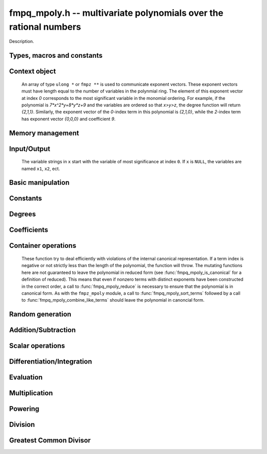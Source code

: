 .. _fmpq-mpoly:

**fmpq_mpoly.h** -- multivariate polynomials over the rational numbers
===============================================================================

Description.

Types, macros and constants
-------------------------------------------------------------------------------

.. type:: fmpq_mpoly_ctx_struct

.. type:: fmpq_mpoly_ctx_t

    Description.

.. type:: fmpq_mpoly_struct

.. type:: fmpq_mpoly_t

    Description.


Context object
--------------------------------------------------------------------------------


    An array of type ``ulong *`` or ``fmpz **`` is used to communicate
    exponent vectors. These exponent vectors must have length equal to the
    number of variables in the polynmial ring.
    The element of this exponent vector at index `0`
    corresponds to the most significant variable in the monomial ordering.
    For example, if the polynomial is `7*x^2*y+8*y*z+9` and the variables are
    ordered so that `x>y>z`, the degree function will return `{2,1,1}`.
    Similarly, the exponent vector of the `0`-index term in this polynomial is
    `{2,1,0}`, while the `2`-index term has exponent vector `{0,0,0}` and
    coefficient `9`.

.. function:: void fmpq_mpoly_ctx_init(fmpq_mpoly_ctx_t ctx, slong nvars, const ordering_t ord)

    Initialise a context object for a polynomial ring with the given number of variables and the given ordering.
    The possibilities for the ordering are ``ORD_LEX``, ``ORD_DEGLEX`` and ``ORD_DEGREVLEX``.

.. function:: slong fmpq_mpoly_ctx_nvars(const fmpq_mpoly_ctx_t ctx)

    Return the number of variables used to initialize the context.

.. function:: ordering_t fmpq_mpoly_ctx_ord(const fmpq_mpoly_ctx_t ctx)

    Return the ordering used to initialize the context.

.. function:: void fmpq_mpoly_ctx_clear(fmpq_mpoly_ctx_t ctx)

    Release up any space allocated by an ``fmpq_mpoly_ctx_t``.


Memory management
--------------------------------------------------------------------------------


.. function:: void fmpq_mpoly_init(fmpq_mpoly_t A, const fmpq_mpoly_ctx_t ctx)

    Initialise ``A`` for use with the given an initialised context object. Its value is set to zero.
    By default 8 bits are allocated for the exponent widths.

.. function:: void fmpq_mpoly_init2(fmpq_mpoly_t A, slong alloc, const fmpq_mpoly_ctx_t ctx)

    Initialise ``A`` for use with the given an initialised context object. Its value is set to zero.
    It is allocated with space for ``alloc`` terms, and 8 bits are allocated for the exponents.

.. function:: void fmpq_mpoly_init3(fmpq_mpoly_t A, slong alloc, mp_bitcnt_t bits, const fmpq_mpoly_ctx_t ctx)

    Initialise ``A`` for use with the given an initialised context object. Its value is set to zero.
    It is allocated with space for ``alloc`` terms, and ``bits`` bits are allocated for the exponents.

.. function:: void fmpq_mpoly_fit_length(fmpq_mpoly_t A, slong len, const fmpq_mpoly_ctx_t ctx)

    Ensure that ``A`` has space for at least ``len`` terms.

.. function:: void fmpq_mpoly_fit_bits(fmpq_mpoly_t A, mp_bitcnt_t bits, const fmpq_mpoly_ctx_t ctx)

    Ensure that the exponent fields of ``A`` have at least ``bits`` bits.

.. function:: void fmpq_mpoly_realloc(fmpq_mpoly_t A, slong alloc, const fmpq_mpoly_ctx_t ctx)

    Reallocate ``A`` to have space for ``alloc`` terms. 
    Assumes the current length of the polynomial is not greater than ``alloc``.

.. function:: void fmpq_mpoly_clear(fmpq_mpoly_t A, const fmpq_mpoly_ctx_t ctx)

    Release any space allocated for ``A``.


Input/Output
--------------------------------------------------------------------------------

    The variable strings in ``x`` start with the variable of most significance at index ``0``. If ``x`` is ``NULL``, the variables are named ``x1``, ``x2``, ect.

.. function:: char * fmpq_mpoly_get_str_pretty(const fmpq_mpoly_t A, const char ** x, const fmpq_mpoly_ctx_t ctx)

    Return a string, which the user is responsible for cleaning up, representing ``A``, given an array of variable strings ``x``.

.. function:: int fmpq_mpoly_fprint_pretty(FILE * file, const fmpq_mpoly_t A, const char ** x, const fmpq_mpoly_ctx_t ctx)

    Print a string representing ``A`` to ``file``.

.. function:: int fmpq_mpoly_print_pretty(const fmpq_mpoly_t A, const char ** x, const fmpq_mpoly_ctx_t ctx)

    Print a string representing ``A`` to ``stdout``.

.. function:: int fmpq_mpoly_set_str_pretty(fmpq_mpoly_t A, const char * str, const char ** x, const fmpq_mpoly_ctx_t ctx)

    Set ``A`` to the polynomial in the null-terminates string ``str`` given an array ``x`` of variable strings.
    If parsing ``str`` fails, ``A`` is set to zero, and ``-1`` is returned. Otherwise, ``0``  is returned.
    The operations ``+``, ``-``, ``*``, and ``/`` are permitted along with integers and the variables in ``x``. The character ``^`` must be immediately followed by the (integer) exponent.
    If any division is not exact, parsing fails.


Basic manipulation
--------------------------------------------------------------------------------


.. function:: void fmpq_mpoly_gen(fmpq_mpoly_t A, slong var, const fmpq_mpoly_ctx_t ctx)

    Set ``A`` to the variable of index ``var``, where ``var = 0`` corresponds to the variable with the most significance with respect to the ordering. 

.. function:: int fmpq_mpoly_is_gen(const fmpq_mpoly_t A, slong var, const fmpq_mpoly_ctx_t ctx)

    If `var \ge 0`, return ``1`` if ``A`` is equal to the `var`-th generator, otherwise return ``0``.
    If `var < 0`, return ``1`` if the polynomial is equal to any generator, otherwise return ``0``.

.. function:: void fmpq_mpoly_set(fmpq_mpoly_t A, const fmpq_mpoly_t B, const fmpq_mpoly_ctx_t ctx)
    
    Set ``A`` to ``B``.

.. function:: int fmpq_mpoly_equal(fmpq_mpoly_t A, const fmpq_mpoly_t B, const fmpq_mpoly_ctx_t ctx)

    Return ``1`` if ``A`` is equal to ``B``, else return ``0``.

.. function:: void fmpq_mpoly_swap(fmpq_mpoly_t A, fmpq_mpoly_t B, const fmpq_mpoly_ctx_t ctx)

    Efficiently swap ``A`` and ``B``.


Constants
--------------------------------------------------------------------------------


.. function:: int fmpq_mpoly_is_fmpq(const fmpq_mpoly_t A, const fmpq_mpoly_ctx_t ctx)

    Return ``1`` if ``A`` is a constant, else return ``0``.

.. function:: void fmpq_mpoly_get_fmpq(fmpq_t c, const fmpq_mpoly_t A, const fmpq_mpoly_ctx_t ctx)

    Assuming that ``A`` is a constant, set ``c`` to this constant.
    This function throws if ``A`` is not a constant.

.. function:: void fmpq_mpoly_set_fmpq(fmpq_mpoly_t A, const fmpq_t c, const fmpq_mpoly_ctx_t ctx);

.. function:: void fmpq_mpoly_set_fmpz(fmpq_mpoly_t A, const fmpz_t c, const fmpq_mpoly_ctx_t ctx);

.. function:: void fmpq_mpoly_set_ui(fmpq_mpoly_t A, ulong c, const fmpq_mpoly_ctx_t ctx);

.. function:: void fmpq_mpoly_set_si(fmpq_mpoly_t A, slong c, const fmpq_mpoly_ctx_t ctx);

    Set ``A`` to the constant ``c``.

.. function:: void fmpq_mpoly_zero(fmpq_mpoly_t A, const fmpq_mpoly_ctx_t ctx)

    Set ``A`` to the constant ``0``.

.. function:: void fmpq_mpoly_one(fmpq_mpoly_t A, const fmpq_mpoly_ctx_t ctx)

    Set ``A`` to the constant ``1``.

.. function:: int fmpq_mpoly_equal_fmpq(const fmpq_mpoly_t A, fmpq_t c, const fmpq_mpoly_ctx_t ctx)

.. function:: int fmpq_mpoly_equal_fmpz(const fmpq_mpoly_t A, fmpz_t c, const fmpq_mpoly_ctx_t ctx)

.. function:: int fmpq_mpoly_equal_ui(const fmpq_mpoly_t A, ulong c, const fmpq_mpoly_ctx_t ctx)

.. function:: int fmpq_mpoly_equal_si(const fmpq_mpoly_t A, slong c, const fmpq_mpoly_ctx_t ctx)

    Return ``1`` if ``A`` is equal to the constant ``c``, else return ``0``.

.. function:: int fmpq_mpoly_is_zero(const fmpq_mpoly_t A, const fmpq_mpoly_ctx_t ctx)

    Return ``1`` if ``A`` is equal to the constant ``0``, else return ``0``.

.. function:: int fmpq_mpoly_is_one(const fmpq_mpoly_t A, const fmpq_mpoly_ctx_t ctx)

    Return ``1`` if ``A`` is equal to the constant ``1``, else return ``0``.


Degrees
--------------------------------------------------------------------------------


.. function:: int fmpq_mpoly_degrees_fit_si(const fmpq_mpoly_t A, const fmpq_mpoly_ctx_t ctx)

    Return ``1`` if the degrees of ``A`` with respect to each variable fit into an ``slong``, otherwise return ``0``.

.. function:: void fmpq_mpoly_degrees_fmpz(fmpz ** degs, const fmpq_mpoly_t A, const fmpq_mpoly_ctx_t ctx)

.. function:: void fmpq_mpoly_degrees_si(slong * degs, const fmpq_mpoly_t A, const fmpq_mpoly_ctx_t ctx)

    Set ``degs`` to the degrees of ``A`` with respect to each variable.
    If ``A`` is zero, all degrees are set to ``-1``.

.. function:: void fmpq_mpoly_degree_fmpz(fmpz_t deg, const fmpz_mpoly_t A, slong var, const fmpz_mpoly_ctx_t ctx)

.. function:: slong fmpq_mpoly_degree_si(const fmpq_mpoly_t A, slong var, const fmpq_mpoly_ctx_t ctx)

    Either return or set ``deg`` to the degree of ``A`` with respect to the variable of index ``var``.
    If ``A`` is zero, the degree is defined to be ``-1``.

.. function:: int fmpq_mpoly_total_degree_fits_si(const fmpq_mpoly_t A, const fmpq_mpoly_ctx_t ctx)

    Return ``1`` if the total degree of ``A`` fits into an ``slong``, otherwise return ``0``.

.. function:: void fmpq_mpoly_total_degree_fmpz(fmpz_t tdeg, const fmpq_mpoly_t A, const fmpq_mpoly_ctx_t ctx)

.. function:: slong fmpq_mpoly_total_degree_si(const fmpq_mpoly_t A, const fmpq_mpoly_ctx_t ctx)

    Either return or set ``tdeg`` to the total degree of ``A``.
    If ``A`` is zero, the total degree is defined to be ``-1``.


Coefficients
--------------------------------------------------------------------------------


.. function:: void fmpq_mpoly_denominator(fmpz_t d, const fmpq_mpoly_t A, const fmpq_mpoly_ctx_t ctx)

    Set ``d`` to the denominator of ``A``, the smallest positive integer `d` such that `d*A` has integer coefficients.

.. function:: void fmpq_mpoly_get_coeff_fmpq_monomial(fmpq_t c, const fmpq_mpoly_t A, const fmpq_mpoly_t M, const fmpq_mpoly_ctx_t ctx)

    Assuming that ``M`` is a monomial, set ``c`` to the coefficient of the corresponding monomial in ``A``.
    This function thows if ``M`` is not a monomial.

.. function:: void fmpq_mpoly_set_coeff_fmpq_monomial(fmpq_mpoly_t A, const fmpq_t c, const fmpq_mpoly_t M, const fmpq_mpoly_ctx_t ctx)

    Assuming that ``M`` is a monomial, set the coefficient of the corresponding monomial in ``A`` to ``c``.
    This function thows if ``M`` is not a monomial.

.. function:: void fmpq_mpoly_get_coeff_fmpq_fmpz(fmpq_t c, const fmpq_mpoly_t A, fmpz * const * exp, const fmpq_mpoly_ctx_t ctx)

.. function:: void fmpq_mpoly_get_coeff_fmpq_ui(fmpq_t c, const fmpq_mpoly_t A, ulong const * exp, const fmpq_mpoly_ctx_t ctx)

    Set ``c`` to the coefficient of the monomial with exponent ``exp``.

.. function:: void fmpq_mpoly_set_coeff_fmpq_fmpz(fmpq_mpoly_t A, const fmpq_t c, fmpz * const * exp, fmpq_mpoly_ctx_t ctx)

.. function:: void fmpq_mpoly_set_coeff_fmpq_ui(fmpq_mpoly_t A, const fmpq_t c, ulong const * exp, fmpq_mpoly_ctx_t ctx)

    Set the coefficient of the monomial with exponent ``exp`` to ``c``.


Container operations
--------------------------------------------------------------------------------

    These function try to deal efficiently with violations of the internal canonical representation.
    If a term index is negative or not strictly less than the length of the polynomial, the function will throw.
    The mutating functions here are not guaranteed to leave the polynomial in reduced form (see :func:`fmpq_mpoly_is_canonical` for a definition of reduced).
    This means that even if nonzero terms with distinct exponents have been constructed in the correct order, a call to :func:`fmpq_mpoly_reduce` is necessary to ensure that the polynomial is in canonical form.
    As with the ``fmpz_mpoly`` module, a call to :func:`fmpq_mpoly_sort_terms` followed by a call to :func:`fmpq_mpoly_combine_like_terms` should leave the polynomial in canoncial form.

.. function:: int fmpq_mpoly_is_canonical(const fmpq_mpoly_t A, const fmpq_mpoly_ctx_t ctx)

    Return ``1`` if ``A`` is in canonical form. Otherwise, return ``0``.
    An ``fmpq_mpoly_t`` is represented as the product of an ``fmpq_t content`` and an ``fmpz_mpoly_t zpoly``.
    The representation is considered canonical when either
        (1) both ``content`` and ``zpoly`` are zero, or
        (2) both ``content`` and ``zpoly`` are nonzero and canonical and ``zpoly`` is reduced.
    A nonzero ``zpoly`` is considered reduced when the coefficients have GCD one and the leading coefficient is positive.

.. function:: slong fmpq_mpoly_length(const fmpq_mpoly_t A, const fmpq_mpoly_ctx_t ctx)

    Return the number of terms stored in ``A``.
    If the polynomial is in canonical form, this will be the number of nonzero coefficients.

.. function:: void fmpq_mpoly_resize(fmpq_mpoly_t A, slong new_length, const fmpq_mpoly_ctx_t ctx)

    Set the length of ``A`` to ``new_length``.
    Terms are either deleted from the end, or new zero terms are appended.

.. function:: void fmpq_mpoly_get_term_coeff_fmpq(fmpq_t c, const fmpq_mpoly_t A, slong i, const fmpq_mpoly_ctx_t ctx)

    Set `c` to coefficient of index `i`

.. function:: void fmpq_mpoly_set_term_coeff_fmpq(fmpq_mpoly_t A, slong i, const fmpq_t c, const fmpq_mpoly_ctx_t ctx)

    Set the coefficient of index `i` to `c`.

.. function:: int fmpq_mpoly_term_exp_fits_si(const fmpq_mpoly_t A, slong i, const fmpq_mpoly_ctx_t ctx)

.. function:: int fmpq_mpoly_term_exp_fits_ui(const fmpq_mpoly_t A, slong i, const fmpq_mpoly_ctx_t ctx)

    Return ``1`` if all entries of the exponent vector of the term of index `i`  fit into an ``slong`` (resp. a ``ulong``). Otherwise, return ``0``.

.. function:: void fmpq_mpoly_get_term_exp_fmpz(fmpz ** exps, const fmpq_mpoly_t A, slong i, const fmpq_mpoly_ctx_t ctx)

.. function:: void fmpq_mpoly_get_term_exp_ui(ulong * exps, const fmpq_mpoly_t A, slong i, const fmpq_mpoly_ctx_t ctx)

    Set ``exp`` to the exponent vector of the term of index ``i``.
    The ``_ui`` version throws if any entry does not fit into a ``ulong``.

.. function:: void fmpq_mpoly_set_term_exp_fmpz(fmpq_mpoly_t A, slong i, fmpz * const * exps, const const fmpq_mpoly_ctx_t ctx)

.. function:: void fmpq_mpoly_set_term_exp_ui(fmpq_mpoly_t A, slong i, const ulong * exps, const fmpq_mpoly_ctx_t ctx)

    Set the exponent vector of the term of index ``i`` to ``exp``.

.. function:: void fmpq_mpoly_push_term_fmpq_fmpz(fmpz_mpoly_t A, const fmpq_t c, fmpz * const * exp, const fmpq_mpoly_ctx_t ctx)

.. function:: void fmpq_mpoly_push_term_fmpz_fmpz(fmpz_mpoly_t A, const fmpz_t c, fmpz * const * exp, const fmpq_mpoly_ctx_t ctx)

.. function:: void fmpq_mpoly_push_term_ui_fmpz(fmpz_mpoly_t A, ulong c, fmpz * const * exp, const fmpq_mpoly_ctx_t ctx)

.. function:: void fmpq_mpoly_push_term_si_fmpz(fmpz_mpoly_t A, slong c, fmpz * const * exp, const fmpq_mpoly_ctx_t ctx)

.. function:: void fmpq_mpoly_push_term_fmpq_ui(fmpz_mpoly_t A, const fmpq_t c, const ulong * exp, const fmpq_mpoly_ctx_t ctx)

.. function:: void fmpq_mpoly_push_term_fmpz_ui(fmpz_mpoly_t A, const fmpz_t c, const ulong * exp, const fmpq_mpoly_ctx_t ctx)

.. function:: void fmpq_mpoly_push_term_ui_ui(fmpz_mpoly_t A, ulong c, const ulong * exp, const fmpq_mpoly_ctx_t ctx)

.. function:: void fmpq_mpoly_push_term_si_ui(fmpz_mpoly_t A, slong c, const ulong * exp, const fmpq_mpoly_ctx_t ctx)

    Append a term to ``A`` with coefficient ``c`` and exponent vector ``exp``.
    This function should run in constant average time if the terms pushed have bounded denominator.

.. function:: void fmpq_mpoly_reduce(fmpq_mpoly_t A, const fmpz_mpoly_ctx_t ctx)

    Factor out necessary content from ``A->zpoly`` so that it is reduced.
    If the terms of ``A`` were nonzero and sorted with distinct exponents to begin with, the result will be in canonical form.

.. function:: void fmpq_mpoly_sort_terms(fmpq_mpoly_t A, const fmpq_mpoly_ctx_t ctx)

    Sort the internal ``A->zpoly`` into the canonical ordering dictated by the ordering in ``ctx``.
    This function does not combine like terms, nor does it delete terms with coefficient zero, nor does it reduce.

.. function:: void fmpq_mpoly_combine_like_terms(fmpq_mpoly_t A, const fmpz_mpoly_ctx_t ctx)

    Combine adjacent like terms in the internal ``A->zpoly`` and then factor out content via a call to :func:`fmpq_mpoly_reduce`.
    If the terms of ``A`` were sorted to begin with, the result will be in canonical form.

.. function:: void fmpq_mpoly_reverse(fmpq_mpoly_t A, const fmpq_mpoly_t B, const fmpq_mpoly_ctx_t ctx)

    Set ``A`` to the reversal of ``B``.


Random generation
--------------------------------------------------------------------------------


.. function:: void fmpq_mpoly_randtest_bound(fmpq_mpoly_t A, flint_rand_t state, slong length, mp_limb_t coeff_bits, ulong exp_bound, const fmpq_mpoly_ctx_t ctx)

    Generate a random polynomial with length up to ``length`` and exponents in the range ``[0, exp_bound - 1]``.
    The exponents of each variable are generated by calls to ``n_randint(state, exp_bound)``.

.. function:: void fmpq_mpoly_randtest_bounds(fmpq_mpoly_t A, flint_rand_t state, slong length, mp_limb_t coeff_bits, ulong * exp_bounds, const fmpq_mpoly_ctx_t ctx)

    Generate a random polynomial with length up to ``length`` and exponents in the range ``[0, exp_bounds[i] - 1]``.
    The exponents of the variable of index ``i`` are generated by calls to ``n_randint(state, exp_bounds[i])``.

.. function:: void fmpq_mpoly_randtest_bits(fmpq_mpoly_t A, flint_rand_t state, slong length, mp_limb_t coeff_bits, mp_limb_t exp_bits, const fmpq_mpoly_ctx_t ctx)

    Generate a random polynomial with length up to the given length and exponents whose packed form does not exceed the given bit count.

    The parameter ``coeff_bits`` to the three functions ``fmpq_mpoly_randtest_{bound|bounds|bits}`` is merely a suggestion for the approximate bit count of the resulting coefficients.


Addition/Subtraction
--------------------------------------------------------------------------------


.. function:: void fmpq_mpoly_add_fmpq(fmpq_mpoly_t A, const fmpq_mpoly_t B, const fmpq_t c, const fmpq_mpoly_ctx_t ctx);

.. function:: void fmpq_mpoly_add_fmpz(fmpq_mpoly_t A, const fmpq_mpoly_t B, const fmpz_t c, const fmpq_mpoly_ctx_t ctx);

.. function:: void fmpq_mpoly_add_ui(fmpq_mpoly_t A, const fmpq_mpoly_t B, ulong c, const fmpq_mpoly_ctx_t ctx);

.. function:: void fmpq_mpoly_add_si(fmpq_mpoly_t A, const fmpq_mpoly_t B, slong c, const fmpq_mpoly_ctx_t ctx);

    Set ``A`` to ``B`` plus ``c``.

.. function:: void fmpq_mpoly_sub_fmpq(fmpq_mpoly_t A, const fmpq_mpoly_t B, const fmpq_t c, const fmpq_mpoly_ctx_t ctx);

.. function:: void fmpq_mpoly_sub_fmpz(fmpq_mpoly_t A, const fmpq_mpoly_t B, const fmpz_t c, const fmpq_mpoly_ctx_t ctx);

.. function:: void fmpq_mpoly_sub_ui(fmpq_mpoly_t A, const fmpq_mpoly_t B, ulong c, const fmpq_mpoly_ctx_t ctx);

.. function:: void fmpq_mpoly_sub_si(fmpq_mpoly_t A, const fmpq_mpoly_t B, slong c, const fmpq_mpoly_ctx_t ctx);

    Set ``A`` to ``B`` minus ``c``.

.. function:: void fmpq_mpoly_add(fmpq_mpoly_t A, const fmpq_mpoly_t B, const fmpq_mpoly_t C, const fmpq_mpoly_ctx_t ctx)

    Set ``A`` to ``B`` plus ``C``.

.. function:: void fmpq_mpoly_sub(fmpq_mpoly_t A, const fmpq_mpoly_t B, const fmpq_mpoly_t C, const fmpq_mpoly_ctx_t ctx)

    Set ``A`` to ``B`` minus ``C``.


Scalar operations
--------------------------------------------------------------------------------


.. function:: void fmpq_mpoly_neg(fmpq_mpoly_t A, const fmpq_mpoly_t B, const fmpq_mpoly_ctx_t ctx)
    
    Set ``A`` to `-```B``.

.. function:: void fmpq_mpoly_scalar_mul_fmpq(fmpq_mpoly_t A, const fmpq_mpoly_t B, const fmpq_t c, const fmpq_mpoly_ctx_t ctx)

.. function:: void fmpq_mpoly_scalar_mul_fmpz(fmpq_mpoly_t A, const fmpq_mpoly_t B, const fmpz_t c, const fmpq_mpoly_ctx_t ctx)

.. function:: void fmpq_mpoly_scalar_mul_ui(fmpq_mpoly_t A, const fmpq_mpoly_t B, ulong c, const fmpq_mpoly_ctx_t ctx)

.. function:: void fmpq_mpoly_scalar_mul_si(fmpq_mpoly_t A, const fmpq_mpoly_t B, slong c, const fmpq_mpoly_ctx_t ctx)

    Set ``A`` to ``B`` times `c`.

.. function:: void fmpq_mpoly_scalar_div_fmpq(fmpq_mpoly_t A, const fmpq_mpoly_t B, const fmpq_t c, const fmpq_mpoly_ctx_t ctx)

.. function:: void fmpq_mpoly_scalar_div_fmpz(fmpq_mpoly_t A, const fmpq_mpoly_t B, const fmpz_t c, const fmpq_mpoly_ctx_t ctx)

.. function:: void fmpq_mpoly_scalar_div_ui(fmpq_mpoly_t A, const fmpq_mpoly_t B, ulong c, const fmpq_mpoly_ctx_t ctx)

.. function:: void fmpq_mpoly_scalar_div_si(fmpq_mpoly_t A, const fmpq_mpoly_t B, slong c, const fmpq_mpoly_ctx_t ctx)

    Set ``A`` to ``B`` divided by `c`.

.. function:: void fmpq_mpoly_make_monic(fmpq_mpoly_t A, fmpq_mpoly_t B, const fmpq_mpoly_ctx_t ctx)

    Set ``A`` to ``B`` divided by the leading coefficient of ``B``.
    This throws if ``B`` is zero.

    All of these functions run quickly if ``A`` and ``B`` are aliased.


Differentiation/Integration
--------------------------------------------------------------------------------


.. function:: void fmpq_mpoly_derivative(fmpq_mpoly_t A, const fmpq_mpoly_t B, slong var, const fmpq_mpoly_ctx_t ctx)

    Set ``A`` to the derivative of ``B`` with respect to the  variable of index ``var``.

.. function:: void fmpq_mpoly_integral(fmpq_mpoly_t A, const fmpq_mpoly_t B, slong var, const fmpq_mpoly_ctx_t ctx)

    Set ``A`` to the integral with the fewest number of terms of ``B`` with respect to the variable of index ``var``.


Evaluation
--------------------------------------------------------------------------------


.. function:: void fmpq_mpoly_evaluate_all_fmpq(fmpq_t ev, const fmpq_mpoly_t A, fmpq * const * vals, const fmpq_mpoly_ctx_t ctx)

    Set ``ev`` the evaluation of ``A`` where the variables are replaced by the corresponding elements of the array ``vals``.

.. function:: void fmpq_mpoly_evaluate_one_fmpq(fmpq_mpoly_t A, const fmpq_mpoly_t B, slong var, const fmpq_t val, const fmpq_mpoly_ctx_t ctx)

    Set ``A`` to the evaluation of ``B`` where the variable of index ``var`` is replaced by ``val``.

.. function:: void fmpq_mpoly_compose_fmpq_poly(fmpq_poly_t A, const fmpq_mpoly_t B, fmpq_poly_struct * const * C, const fmpq_mpoly_ctx_t ctxB)

    Set ``A`` to the evaluation of ``B`` where the variables are replaced by the corresponding elements of the array ``C``.
    The context object of ``B`` is ``ctxB``.

.. function:: void fmpq_mpoly_compose_fmpq_mpoly(fmpq_mpoly_t A, const fmpq_mpoly_t B, fmpq_mpoly_struct * const * C, const fmpq_mpoly_ctx_t ctxB, const fmpq_mpoly_ctx_t ctxAC)

    Set ``A`` to the evaluation of ``B`` where the variables are replaced by the corresponding elements of the array ``C``.
    Both ``A`` and the elements of ``C`` have context object ``ctxAC``, while ``B`` has context object ``ctxB``.
    Neither of ``A`` and ``B`` is allowed to alias any other polynomial.

    These functions try to guard against unreasonable arithmetic by throwing.


Multiplication
--------------------------------------------------------------------------------


.. function:: void fmpq_mpoly_mul(fmpq_mpoly_t A, const fmpq_mpoly_t B, const fmpq_mpoly_t C, const fmpq_mpoly_ctx_t ctx)

    Set ``A`` to ``B`` times ``C``.


Powering
--------------------------------------------------------------------------------


.. function:: void fmpq_mpoly_pow_fmpz(fmpq_mpoly_t A, const fmpq_mpoly_t B, const fmpz_t k, const fmpq_mpoly_ctx_t ctx)

    Set ``A`` to ``B`` raised to the `k`-th power.
    This function throws if `k < 0` or if `k` is large and the polynomial is not a monomial with coefficient `\pm1`.

.. function:: void fmpq_mpoly_pow_ui(fmpq_mpoly_t A, const fmpq_mpoly_t B, ulong k, const fmpq_mpoly_ctx_t ctx)

    Set ``A`` to ``B`` raised to the `k`-th power.


Division
--------------------------------------------------------------------------------


.. function:: int fmpq_mpoly_divides(fmpq_mpoly_t Q, const fmpq_mpoly_t A, const fmpq_mpoly_t B, const fmpq_mpoly_ctx_t ctx)

    If ``A`` is divisible by ``B``, set ``Q`` to the exact quotient and return ``1``. Otherwise, set ``Q`` to zero and return ``0``.
    Note that the function :func:`fmpq_mpoly_div` may be faster if the quotient is known to be exact.

.. function:: void fmpq_mpoly_div(fmpq_mpoly_t Q, const fmpq_mpoly_t A, const fmpq_mpoly_t B, const fmpq_mpoly_ctx_t ctx)

    Set ``Q`` to the quotient of ``A`` by ``B``, discarding the remainder.

.. function:: void fmpq_mpoly_divrem(fmpq_mpoly_t Q, fmpq_mpoly_t R, const fmpq_mpoly_t A, const fmpq_mpoly_t B, const fmpq_mpoly_ctx_t ctx)

    Set ``Q`` and ``R`` to the quotient and remainder of ``A`` divided by ``B``.

.. function:: void fmpq_mpoly_divrem_ideal(fmpq_mpoly_struct ** Q, fmpq_mpoly_t R, const fmpq_mpoly_t A, fmpq_mpoly_struct * const * B, slong len, const fmpq_mpoly_ctx_t ctx)

    This function is as per :func:`fmpq_mpoly_divrem` except that it takes an array of divisor polynomials ``B`` and it returns an array of quotient polynomials ``Q``.
    The number of divisor (and hence quotient) polynomials, is given by ``len``.


Greatest Common Divisor
--------------------------------------------------------------------------------


.. function:: int fmpq_mpoly_gcd(fmpq_mpoly_t G, const fmpq_mpoly_t A, const fmpq_mpoly_t B, const fmpq_mpoly_ctx_t ctx)

    Try to set ``G`` to the monic GCD of ``A`` and ``B``. The GCD of zero and zero is defined to be zero.
    If the return is ``1`` the function was successful. Otherwise the return is  ``0`` and ``G`` is left untouched.

